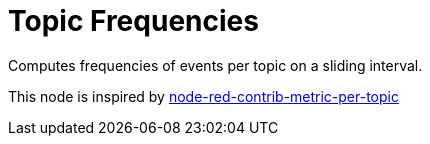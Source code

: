 = Topic Frequencies

Computes frequencies of events per topic on a sliding interval.

This node is inspired by link:https://flows.nodered.org/node/node-red-contrib-metric-per-topic[node-red-contrib-metric-per-topic]
